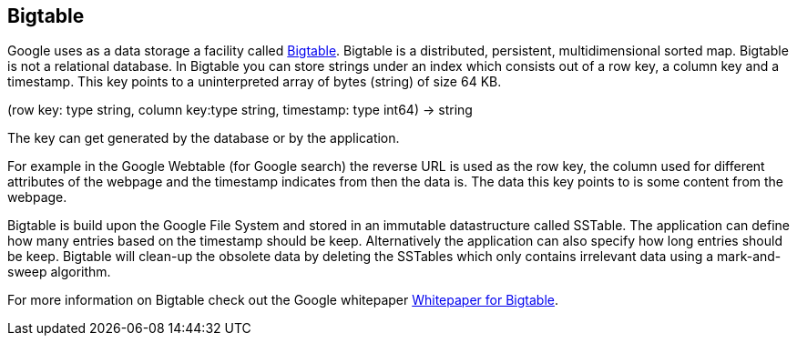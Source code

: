 [[bigtable]]
== Bigtable
		
Google uses as a data storage a facility called
http://labs.google.com/papers/bigtable.html[Bigtable]. 
Bigtable is a distributed, persistent, multidimensional sorted
map. Bigtable is not a
relational database. In Bigtable you can store
strings under an index which consists
out of a row key, a column key
and a timestamp. This key points to a
uninterpreted array of bytes
(string) of size 64 KB.
		
(row key: type string, column key:type string, timestamp: type
int64) -> string
		
The key can get generated by the database or by the
application.

For example in the Google Webtable (for Google search) the
reverse URL is used as the row key, the column used for different
attributes of the webpage and the timestamp indicates from then the
data is. The data this key points to is some content from the
webpage.

Bigtable is build upon the Google File System and stored in an
immutable datastructure called SSTable. The application can define
how
many entries
based on the timestamp should be keep. Alternatively
the
application
can also specify how long entries should be keep.
Bigtable
will clean-up the obsolete data by deleting the SSTables
which only
contains irrelevant data using a mark-and-sweep algorithm.
		
For more information on Bigtable check out the Google whitepaper
http://labs.google.com/papers/bigtable.html[Whitepaper for Bigtable].

